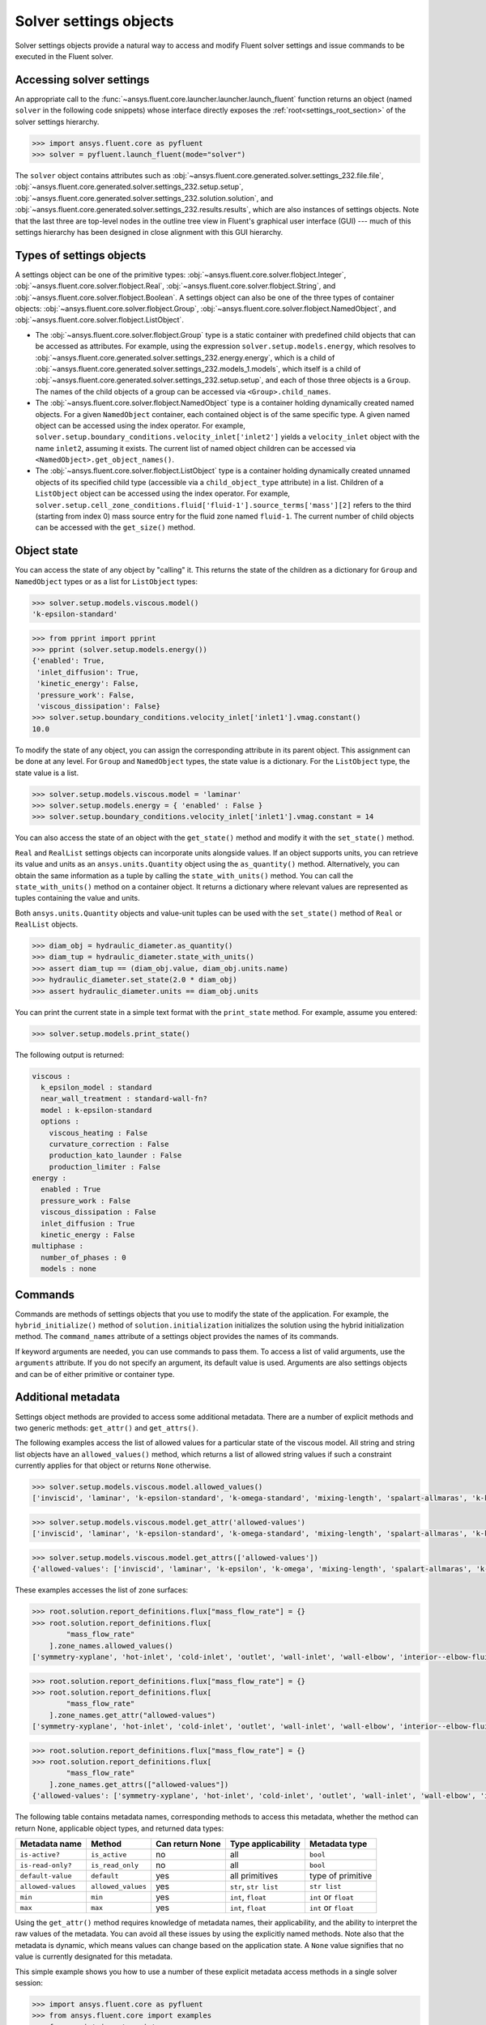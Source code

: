 .. _ref_settings:

Solver settings objects
=======================
Solver settings objects provide a natural way to access and modify Fluent solver
settings and issue commands to be executed in the Fluent solver.

Accessing solver settings
-------------------------
An appropriate call to the :func:`~ansys.fluent.core.launcher.launcher.launch_fluent`
function returns an object (named ``solver`` in
the following code snippets) whose interface directly exposes the
:ref:`root<settings_root_section>` of the solver settings hierarchy.

.. code-block::

  >>> import ansys.fluent.core as pyfluent
  >>> solver = pyfluent.launch_fluent(mode="solver")


The ``solver`` object contains attributes such as :obj:`~ansys.fluent.core.generated.solver.settings_232.file.file`,
:obj:`~ansys.fluent.core.generated.solver.settings_232.setup.setup`,
:obj:`~ansys.fluent.core.generated.solver.settings_232.solution.solution`, and
:obj:`~ansys.fluent.core.generated.solver.settings_232.results.results`,
which are also instances of settings objects. Note that the last three are
top-level nodes in the outline tree view in Fluent's graphical user interface (GUI) --- much
of this settings hierarchy has been designed in close alignment with this GUI hierarchy.

Types of settings objects
-------------------------

.. vale Google.Spacing = NO

A settings object can be one of the primitive types: :obj:`~ansys.fluent.core.solver.flobject.Integer`,
:obj:`~ansys.fluent.core.solver.flobject.Real`,
:obj:`~ansys.fluent.core.solver.flobject.String`, and
:obj:`~ansys.fluent.core.solver.flobject.Boolean`. A settings object can also be one of the three types
of container objects: :obj:`~ansys.fluent.core.solver.flobject.Group`,
:obj:`~ansys.fluent.core.solver.flobject.NamedObject`, and
:obj:`~ansys.fluent.core.solver.flobject.ListObject`.

- The :obj:`~ansys.fluent.core.solver.flobject.Group` type is a static container with predefined child objects that
  can be accessed as attributes. For example, using the expression ``solver.setup.models.energy``,
  which resolves to :obj:`~ansys.fluent.core.generated.solver.settings_232.energy.energy`,
  which is a child of :obj:`~ansys.fluent.core.generated.solver.settings_232.models_1.models`,
  which itself is a child of :obj:`~ansys.fluent.core.generated.solver.settings_232.setup.setup`, and each of those
  three objects is a ``Group``.
  The names of the child objects of a group can be accessed
  via ``<Group>.child_names``.

- The :obj:`~ansys.fluent.core.solver.flobject.NamedObject` type is a container holding dynamically
  created named objects. For
  a given ``NamedObject`` container, each contained object is of the same
  specific type. A given named object can be accessed using the index operator. For example,
  ``solver.setup.boundary_conditions.velocity_inlet['inlet2']`` yields a ``velocity_inlet``
  object with the name ``inlet2``, assuming it exists. The current list of named object
  children can be accessed via ``<NamedObject>.get_object_names()``.

- The :obj:`~ansys.fluent.core.solver.flobject.ListObject` type is a container holding dynamically
  created unnamed objects of
  its specified child type (accessible via a ``child_object_type`` attribute) in a
  list. Children of a ``ListObject`` object can be accessed using the index operator.
  For example, ``solver.setup.cell_zone_conditions.fluid['fluid-1'].source_terms['mass'][2]``
  refers to the third (starting from index 0) mass source entry for the fluid zone
  named ``fluid-1``. The current number of child objects can be accessed with the
  ``get_size()`` method.

.. vale Google.Spacing = YES


Object state
------------
You can access the state of any object by "calling" it. This returns the state of the children
as a dictionary for ``Group`` and ``NamedObject`` types or as a list for ``ListObject`` types:

.. code-block::

  >>> solver.setup.models.viscous.model()
  'k-epsilon-standard'


.. code-block::

  >>> from pprint import pprint
  >>> pprint (solver.setup.models.energy())
  {'enabled': True,
   'inlet_diffusion': True,
   'kinetic_energy': False,
   'pressure_work': False,
   'viscous_dissipation': False}
  >>> solver.setup.boundary_conditions.velocity_inlet['inlet1'].vmag.constant()
  10.0


To modify the state of any object, you can assign the corresponding attribute
in its parent object. This assignment can be done at any level. For ``Group``
and ``NamedObject`` types, the state value is a dictionary. For the
``ListObject`` type, the state value is a list.

.. code-block::

  >>> solver.setup.models.viscous.model = 'laminar'
  >>> solver.setup.models.energy = { 'enabled' : False }
  >>> solver.setup.boundary_conditions.velocity_inlet['inlet1'].vmag.constant = 14


You can also access the state of an object with the ``get_state()`` method and
modify it with the ``set_state()`` method.

``Real`` and ``RealList`` settings objects can incorporate units alongside values. If an object
supports units, you can retrieve its value and units as an ``ansys.units.Quantity`` object using
the ``as_quantity()`` method. Alternatively, you can obtain the same information as a tuple by
calling the ``state_with_units()`` method. You can call the ``state_with_units()`` method on a
container object. It returns a dictionary where relevant values are represented as tuples containing
the value and units.

Both ``ansys.units.Quantity`` objects and value-unit tuples can be used with the
``set_state()`` method of ``Real`` or ``RealList`` objects.

.. code-block::

  >>> diam_obj = hydraulic_diameter.as_quantity()
  >>> diam_tup = hydraulic_diameter.state_with_units()
  >>> assert diam_tup == (diam_obj.value, diam_obj.units.name)
  >>> hydraulic_diameter.set_state(2.0 * diam_obj)
  >>> assert hydraulic_diameter.units == diam_obj.units


You can print the current state in a simple text format with the
``print_state`` method. For example, assume you entered:

.. code-block::

  >>> solver.setup.models.print_state()


The following output is returned:

.. code-block::

  viscous :
    k_epsilon_model : standard
    near_wall_treatment : standard-wall-fn?
    model : k-epsilon-standard
    options :
      viscous_heating : False
      curvature_correction : False
      production_kato_launder : False
      production_limiter : False
  energy :
    enabled : True
    pressure_work : False
    viscous_dissipation : False
    inlet_diffusion : True
    kinetic_energy : False
  multiphase :
    number_of_phases : 0
    models : none

Commands
--------
Commands are methods of settings objects that you use to modify the state of
the application. For example, the ``hybrid_initialize()`` method of
``solution.initialization`` initializes the solution using the hybrid
initialization method. The ``command_names`` attribute of a settings object
provides the names of its commands.

If keyword arguments are needed, you can use commands to pass them. To access a
list of valid arguments, use the ``arguments`` attribute. If you do not specify
an argument, its default value is used. Arguments are also settings objects
and can be of either primitive or container type.

Additional metadata
-------------------
Settings object methods are provided to access some additional metadata. There are
a number of explicit methods and two generic methods: ``get_attr()`` and ``get_attrs()``.

The following examples access the list of allowed values for a particular state of
the viscous model. All string and string list objects have an ``allowed_values()``
method, which returns a list of allowed string values if such a constraint currently applies
for that object or returns ``None`` otherwise.


.. code-block::

  >>> solver.setup.models.viscous.model.allowed_values()
  ['inviscid', 'laminar', 'k-epsilon-standard', 'k-omega-standard', 'mixing-length', 'spalart-allmaras', 'k-kl-w', 'transition-sst', 'reynolds-stress', 'scale-adaptive-simulation', 'detached-eddy-simulation', 'large-eddy-simulation']


.. code-block::

  >>> solver.setup.models.viscous.model.get_attr('allowed-values')
  ['inviscid', 'laminar', 'k-epsilon-standard', 'k-omega-standard', 'mixing-length', 'spalart-allmaras', 'k-kl-w', 'transition-sst', 'reynolds-stress', 'scale-adaptive-simulation', 'detached-eddy-simulation', 'large-eddy-simulation']


.. code-block::

  >>> solver.setup.models.viscous.model.get_attrs(['allowed-values'])
  {'allowed-values': ['inviscid', 'laminar', 'k-epsilon', 'k-omega', 'mixing-length', 'spalart-allmaras', 'k-kl-w', 'transition-sst', 'reynolds-stress', 'scale-adaptive-simulation', 'detached-eddy-simulation', 'large-eddy-simulation']}


These examples accesses the list of zone surfaces:

.. code-block::

  >>> root.solution.report_definitions.flux["mass_flow_rate"] = {}
  >>> root.solution.report_definitions.flux[
          "mass_flow_rate"
      ].zone_names.allowed_values()
  ['symmetry-xyplane', 'hot-inlet', 'cold-inlet', 'outlet', 'wall-inlet', 'wall-elbow', 'interior--elbow-fluid']


.. code-block::

  >>> root.solution.report_definitions.flux["mass_flow_rate"] = {}
  >>> root.solution.report_definitions.flux[
          "mass_flow_rate"
      ].zone_names.get_attr("allowed-values")
  ['symmetry-xyplane', 'hot-inlet', 'cold-inlet', 'outlet', 'wall-inlet', 'wall-elbow', 'interior--elbow-fluid']


.. code-block::

  >>> root.solution.report_definitions.flux["mass_flow_rate"] = {}
  >>> root.solution.report_definitions.flux[
          "mass_flow_rate"
      ].zone_names.get_attrs(["allowed-values"])
  {'allowed-values': ['symmetry-xyplane', 'hot-inlet', 'cold-inlet', 'outlet', 'wall-inlet', 'wall-elbow', 'interior--elbow-fluid']}


The following table contains metadata names, corresponding methods to access this metadata, whether the method can return None, applicable object types, and returned data types:

==================  ==================  =================  =====================  ====================
Metadata name       Method              Can return None    Type applicability     Metadata type
==================  ==================  =================  =====================  ====================
``is-active?``      ``is_active``       no                 all                    ``bool``
``is-read-only?``   ``is_read_only``    no                 all                    ``bool``
``default-value``   ``default``         yes                all primitives         type of primitive
``allowed-values``  ``allowed_values``  yes                ``str``, ``str list``  ``str list``
``min``             ``min``             yes                ``int``, ``float``     ``int`` or ``float``
``max``             ``max``             yes                ``int``, ``float``     ``int`` or ``float``
==================  ==================  =================  =====================  ====================


Using the ``get_attr()`` method requires knowledge of metadata names, their applicability, and
the ability to interpret the raw values of the metadata. You can avoid all these issues by
using the explicitly named methods. Note also that the metadata is dynamic, which means
values can change based on the application state. A ``None`` value signifies that no value
is currently designated for this metadata.


This simple example shows you how to use a number of these explicit metadata access methods
in a single solver session:

.. code-block::

  >>> import ansys.fluent.core as pyfluent
  >>> from ansys.fluent.core import examples
  >>> from pprint import pprint
  >>> import_file_name = examples.download_file("mixing_elbow.msh.h5", "pyfluent/mixing_elbow")
  >>> solver = pyfluent.launch_fluent(mode="solver")
  >>> solver.file.read(file_type="case", file_name=import_file_name)
  Fast-loading...
  ...Done
  >>> solver.setup.models.viscous.is_active()
  True
  >>> solver.setup.models.viscous.model.is_read_only()
  False
  >>> solver.setup.models.viscous.model.default_value()
  >>> pprint(solver.setup.models.viscous.model.allowed_values())
  ['inviscid',
   'laminar',
   'k-epsilon',
   'k-omega',
   'mixing-length',
   'spalart-allmaras',
   'k-kl-w',
   'transition-sst',
   'reynolds-stress',
   'scale-adaptive-simulation',
   'detached-eddy-simulation',
   'large-eddy-simulation']
  >>> solver.setup.boundary_conditions.velocity_inlet['cold-inlet'].turb_intensity.min()
  0
  >>> solver.setup.boundary_conditions.velocity_inlet['cold-inlet'].turb_intensity.max()
  1


Active objects and commands
---------------------------
Objects and commands can be active or inactive based on the application state.
The ``is_active()`` method returns ``True`` if an object or command
is currently active.

The ``get_active_child_names()`` method returns a list of
active children::

  >>> solver.setup.models.get_active_child_names()
  ['energy', 'multiphase', 'viscous']

The ``get_active_command_names()`` method returns the list of active
commands::

  >>> solver.solution.run_calculation.get_active_command_names()
  ['iterate']

Supporting wildcards
--------------------
You can use wildcards when using named objects, list objects, and string list settings.
For named objects and list objects, for instance::

  >>> solver.setup.cell_zone_conditions.fluid["*"].source_terms["*mom*"]()
  {'fluid': {'source_terms': {'x-momentum': [], 'y-momentum': [], 'z-momentum': []}}}

Also, when you have one or more velocity inlets with "inlet" in their names::

  >>> solver.setup.boundary_conditions.velocity_inlet["*inlet*"].vmag()
  {'velo-inlet_2': {'vmag': {'option': 'value', 'value': 50}},
  'velo-inlet_1': {'vmag': {'option': 'value', 'value': 35}}

For string lists with allowed values, for instance::

  >>> solver.results.graphics.contour['contour-1'].surfaces_list = 'in*'

sets ``surfaces_list`` to all matches of surface names starting with ``in``, so when you prompt for the
list of surfaces::

  >>> solver.results.graphics.contour['contour-1'].surfaces_list()
  ['in1', 'in2']

The following list summarizes common wildcards:

- ``*`` indicates zero or more occurrences of the preceding element. For example, ``'in*'`` lists
  only items starting with "in" such as in1 and in2, whereas *in* lists only items that have
  the string "in" within the name.

- ``?`` substitutes for a single unknown character. For example, ``'gr?y'`` would list "grey" and "gray".

- ``[]`` indicates a range of numbers or characters at the beginning of a string. For example,
  ``'[to]'`` would match anything starting with "t" and anything starting with "o" in the name. Using
  ``'[a-z]'`` would match anything starting with a character between "a" and "z" inclusively, or
  using ``'[0-9]'`` would match the initial character with any number between "0" and "9" inclusively.

- ``^`` indicates a Boolean NOT function, or negation. For example, ``'^*in*'`` would list anything
  not containing "in".

- ``|`` indicates a Boolean OR function. For example, ``'*part*|*solid*'`` would list anything
  containing either "part" or "solid" such as "part2-solid-1", "part2-solid-2", "part-3",
  "solid", and "solid-1".

- ``&`` indicates a Boolean AND function. For example, ``'*part*&*solid*'`` would list anything
  containing both "part" and "solid" such as "part2-solid-1" and "part2-solid-2".
